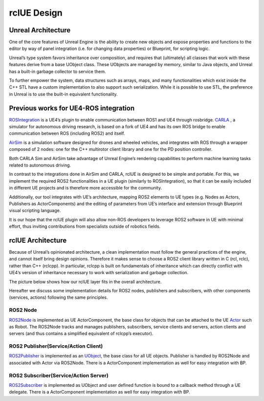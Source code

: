 rclUE Design
============

Unreal Architecture
--------------------
One of the core features of Unreal Engine is the ability to
create new objects and expose properties and functions to
the editor by way of panel integration (i.e. for changing data properties)
or Blueprint, for scripting logic.

Unreal’s type system favors inheritance over composition,
and requires that (ultimately) all classes that work with
these features derive from a base UObject class. These UObjects are managed by memory,
similar to Java objects, and Unreal has a built-in garbage collector to service them.

To further empower the system, data structures such as arrays, maps,
and many functionalities which exist inside the C++ STL have a custom implementation
to also support such serialization. While it is possible to use STL, the preference
in Unreal is to use the built-in equivalent functionality.

Previous works for UE4-ROS integration
--------------------------------------
`ROSIntegration <https://github.com/code-iai/ROSIntegration>`_ is a UE4’s plugin to enable communication between ROS1 and UE4 through rosbridge.
`CARLA <https://carla.org/>`_ , a simulator for autonomous driving research,
is based on a fork of UE4 and has its own ROS bridge
to enable communication between ROS (including ROS2) and itself.

`AirSim <https://microsoft.github.io/AirSim/>`_ is a simulation software designed for drones and wheeled vehicles,
and integrates with ROS through a wrapper composed of 2 nodes: one for the C++
multirotor client library and one for the PD position controller.

Both CARLA Sim and AirSim take advantage of Unreal Engine’s rendering
capabilities to perform machine learning tasks related to autonomous driving.

In contrast to the integrations done in AirSim and CARLA,
rclUE is designed to be simple and portable. For this, we implement
the required ROS2 functionalities in a UE plugin (similarly to ROSIntegration),
so that it can be easily included in different UE projects and is therefore more
accessible for the community.

Additionally, our tool integrates with UE’s architecture,
mapping ROS2 elements to UE types (e.g. Nodes as Actors, Publishers as ActorComponents)
and the editing of parameters from UE’s interface and extension through Blueprint visual
scripting language.

It is our hope that the rclUE plugin will also allow non-ROS developers to leverage ROS2
software in UE with minimal effort, thus inviting contributions from specialists outside
of robotics fields.

rclUE Architecture
------------------
Because of Unreal’s opinionated architecture, a clean implementation must follow the general
practices of the engine, and cannot itself bring design opinions.
Therefore it makes sense to choose a ROS2 client library written in C (rcl, rclc),
rather than C++ (rclcpp). In particular, rclcpp is built on fundamentals of
inheritance which can directly conflict with UE4’s version of inheritance necessary
to work with serialization and garbage collection.

The picture below shows how our rclUE layer fits in the overall architecture.

.. image:: images/rclUE_position.png

Hereafter we discuss some implementation details for ROS2 nodes, publishers and subscribers,
with other components (services, actions) following the same principles.

ROS2 Node
^^^^^^^^^
`ROS2Node <doxygen_generated/html/d7/d68/class_u_r_o_s2_node_component.html>`_
is implemented as UE ActorComponent, the base class for objects 
that can be attached to the UE `Actor <https://docs.unrealengine.com/5.1/en-US/actors-in-unreal-engine/>`_ 
such as Robot. 
The ROS2Node tracks and manages publishers, subscribers, service clients and servers, action clients and servers 
(and thus contains a simplified equivalent of rclcpp’s executor).

ROS2 Publisher(Service/Action Client)
^^^^^^^^^^^^^^^^^^^^^^^^^^^^^^^^^^^^^^^^^^
`ROS2Publisher <doxygen_generated/html/d6/dd4/class_u_r_o_s2_publisher.html>`_
is implemented as an `UObject <https://docs.unrealengine.com/5.0/en-US/API/Runtime/CoreUObject/UObject/UObject/>`_, 
the base class for all UE objects. Publisher is handled by ROS2Node and associated with Actor via ROS2Node.
There is a ActorComponent implementation as well for easy integration with BP.

ROS2 Subscriber(Service/Action Server)
^^^^^^^^^^^^^^^^^^^^^^^^^^^^^^^^^^^^^^^^^^^
`ROS2Subscriber <doxygen_generated/html/de/d83/class_u_r_o_s2_subscriber.html>`_
is implemented as UObject and user defined function is bound to a callback method
through a UE delegate.
There is a ActorComponent implementation as well for easy integration with BP.